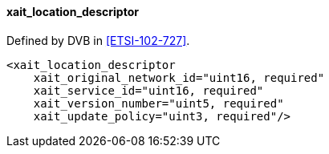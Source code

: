 ==== xait_location_descriptor

Defined by DVB in <<ETSI-102-727>>.

[source,xml]
----
<xait_location_descriptor
    xait_original_network_id="uint16, required"
    xait_service_id="uint16, required"
    xait_version_number="uint5, required"
    xait_update_policy="uint3, required"/>
----
